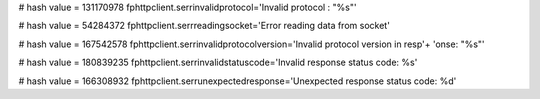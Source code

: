 
# hash value = 131170978
fphttpclient.serrinvalidprotocol='Invalid protocol : "%s"'


# hash value = 54284372
fphttpclient.serrreadingsocket='Error reading data from socket'


# hash value = 167542578
fphttpclient.serrinvalidprotocolversion='Invalid protocol version in resp'+
'onse: "%s"'


# hash value = 180839235
fphttpclient.serrinvalidstatuscode='Invalid response status code: %s'


# hash value = 166308932
fphttpclient.serrunexpectedresponse='Unexpected response status code: %d'

